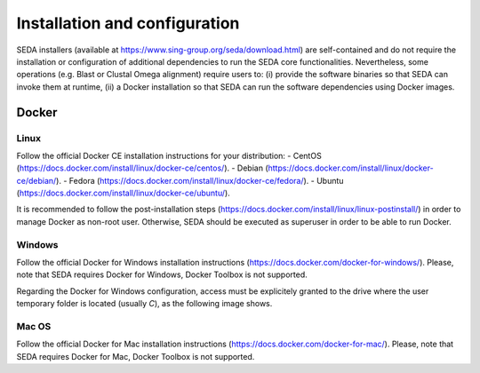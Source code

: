 Installation and configuration
******************************
SEDA installers (available at https://www.sing-group.org/seda/download.html) are self-contained and do not require the installation or configuration of additional dependencies to run the SEDA core functionalities. Nevertheless, some operations (e.g. Blast or Clustal Omega alignment) require users to: (i) provide the software binaries so that SEDA can invoke them at runtime, (ii) a Docker installation so that SEDA can run the software dependencies using Docker images.

Docker
=======

Linux
-------

Follow the official Docker CE installation instructions for your distribution:
- CentOS (https://docs.docker.com/install/linux/docker-ce/centos/).
- Debian (https://docs.docker.com/install/linux/docker-ce/debian/).
- Fedora (https://docs.docker.com/install/linux/docker-ce/fedora/).
- Ubuntu (https://docs.docker.com/install/linux/docker-ce/ubuntu/).

It is recommended to follow the post-installation steps (https://docs.docker.com/install/linux/linux-postinstall/) in order to manage Docker as non-root user. Otherwise, SEDA should be executed as superuser in order to be able to run Docker.

Windows
-------

Follow the official Docker for Windows installation instructions (https://docs.docker.com/docker-for-windows/). Please, note that SEDA requires Docker for Windows, Docker Toolbox is not supported.

Regarding the Docker for Windows configuration, access must be explicitely granted to the drive where the user temporary folder is located (usually *C*), as the following image shows.

.. figure:: images/installation/windows/1.png
   :align: center

Mac OS
------

Follow the official Docker for Mac installation instructions (https://docs.docker.com/docker-for-mac/). Please, note that SEDA requires Docker for Mac, Docker Toolbox is not supported.
